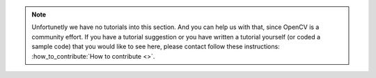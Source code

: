 
.. note::
   Unfortunetly we have no tutorials into this section. And you can help us with that, since OpenCV is a community effort. If you have a tutorial suggestion or you have written a tutorial yourself (or coded a sample code) that you would like to see here, please contact follow these instructions:  :how_to_contribute:`How to contribute <>`.
